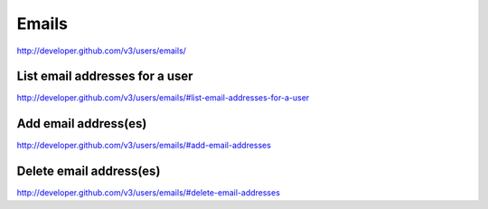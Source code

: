 Emails
------

`http://developer.github.com/v3/users/emails/ <http://developer.github.com/v3/users/emails/>`_


List email addresses for a user
~~~~~~~~~~~~~~~~~~~~~~~~~~~~~~~

`http://developer.github.com/v3/users/emails/#list-email-addresses-for-a-user <http://developer.github.com/v3/users/emails/#list-email-addresses-for-a-user>`_ 

Add email address(es)
~~~~~~~~~~~~~~~~~~~~~

`http://developer.github.com/v3/users/emails/#add-email-addresses <http://developer.github.com/v3/users/emails/#add-email-addresses>`_

Delete email address(es)
~~~~~~~~~~~~~~~~~~~~~~~~

`http://developer.github.com/v3/users/emails/#delete-email-addresses <http://developer.github.com/v3/users/emails/#delete-email-addresses>`_
